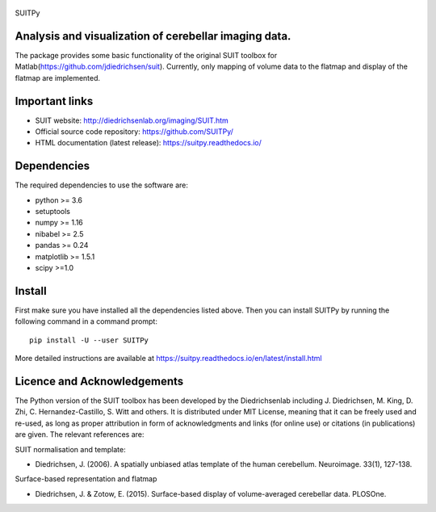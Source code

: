 
	.. -*- mode: rst -*-

SUITPy

Analysis and visualization of cerebellar imaging data.
=======

The package provides some basic functionality of the original SUIT toolbox for Matlab(https://github.com/jdiedrichsen/suit).
Currently, only mapping of volume data to the flatmap and display of the flatmap are implemented.

Important links
===============

- SUIT website: http://diedrichsenlab.org/imaging/SUIT.htm
- Official source code repository: https://github.com/SUITPy/
- HTML documentation (latest release): https://suitpy.readthedocs.io/

Dependencies
============

The required dependencies to use the software are:

* python >= 3.6
* setuptools
* numpy >= 1.16
* nibabel >= 2.5
* pandas >= 0.24
* matplotlib >= 1.5.1
* scipy >=1.0

Install
=======

First make sure you have installed all the dependencies listed above.
Then you can install SUITPy by running the following command in
a command prompt::

    pip install -U --user SUITPy

More detailed instructions are available at
https://suitpy.readthedocs.io/en/latest/install.html


Licence and Acknowledgements
===========================
The Python version of the SUIT toolbox has been developed by the Diedrichsenlab including J. Diedrichsen, M. King, D. Zhi, C. Hernandez-Castillo, S. Witt and others. It is distributed under MIT License, meaning that it can be freely used and re-used, as long as proper attribution in form of acknowledgments and links (for online use) or citations (in publications) are given. The relevant references are:

SUIT normalisation and template:

- Diedrichsen, J. (2006). A spatially unbiased atlas template of the human cerebellum. Neuroimage. 33(1), 127-138.

Surface-based representation and flatmap

- Diedrichsen, J. & Zotow, E. (2015). Surface-based display of volume-averaged cerebellar data. PLOSOne.